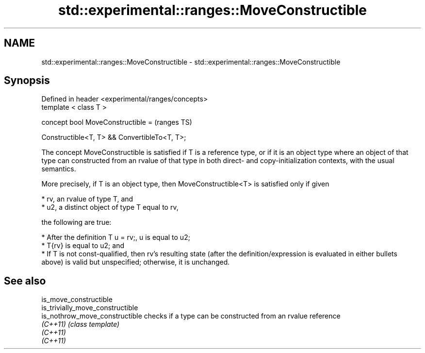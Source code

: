 .TH std::experimental::ranges::MoveConstructible 3 "2020.03.24" "http://cppreference.com" "C++ Standard Libary"
.SH NAME
std::experimental::ranges::MoveConstructible \- std::experimental::ranges::MoveConstructible

.SH Synopsis
   Defined in header <experimental/ranges/concepts>
   template < class T >

   concept bool MoveConstructible =                  (ranges TS)

   Constructible<T, T> && ConvertibleTo<T, T>;

   The concept MoveConstructible is satisfied if T is a reference type, or if it is an object type where an object of that type can constructed from an rvalue of that type in both direct- and copy-initialization contexts, with the usual semantics.

   More precisely, if T is an object type, then MoveConstructible<T> is satisfied only if given

     * rv, an rvalue of type T, and
     * u2, a distinct object of type T equal to rv,

   the following are true:

     * After the definition T u = rv;, u is equal to u2;
     * T{rv} is equal to u2; and
     * If T is not const-qualified, then rv's resulting state (after the definition/expression is evaluated in either bullets above) is valid but unspecified; otherwise, it is unchanged.

.SH See also

   is_move_constructible
   is_trivially_move_constructible
   is_nothrow_move_constructible   checks if a type can be constructed from an rvalue reference
   \fI(C++11)\fP                         \fI(class template)\fP
   \fI(C++11)\fP
   \fI(C++11)\fP
